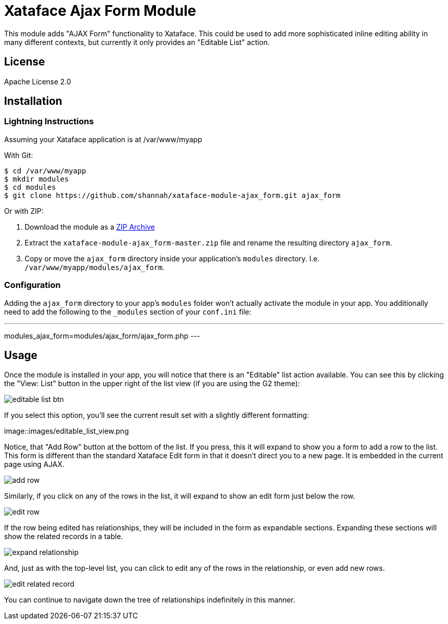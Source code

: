 = Xataface Ajax Form Module

This module adds "AJAX Form" functionality to Xataface.  This could be used to add more sophisticated inline editing ability in many different contexts, but currently it only provides an "Editable List" action.

== License

Apache License 2.0

== Installation

=== Lightning Instructions

Assuming your Xataface application is at /var/www/myapp

With Git:
----
$ cd /var/www/myapp
$ mkdir modules
$ cd modules
$ git clone https://github.com/shannah/xataface-module-ajax_form.git ajax_form
----

Or with ZIP:

1. Download the module as a https://github.com/shannah/xataface-module-ajax_form/archive/master.zip[ZIP Archive]
2. Extract the `xataface-module-ajax_form-master.zip` file and rename the resulting directory `ajax_form`.
3. Copy or move the `ajax_form` directory inside your application's `modules` directory.  I.e. `/var/www/myapp/modules/ajax_form`.


=== Configuration

Adding the `ajax_form` directory to your app's `modules` folder won't actually activate the module in your app.  You additionally need to add the following to the `_modules` section of your `conf.ini` file:

---
modules_ajax_form=modules/ajax_form/ajax_form.php
---

== Usage

Once the module is installed in your app, you will notice that there is an "Editable" list action available.  You can see this by clicking the "View: List" button in the upper right of the list view (if you are using the G2 theme):

image::images/editable_list_btn.png[]

If you select this option, you'll see the current result set with a slightly different formatting:

image::images/editable_list_view.png

Notice, that "Add Row" button at the bottom of the list.  If you press, this it will expand to show you a form to add a row to the list.  This form is different than the standard Xataface Edit form in that it doesn't direct you to a new page.  It is embedded in the current page using AJAX.

image::images/add_row.png[]

Similarly, if you click on any of the rows in the list, it will expand to show an edit form just below the row.

image::images/edit_row.png[]

If the row being edited has relationships, they will be included in the form as expandable sections.  Expanding these sections will show the related records in a table.

image::images/expand_relationship.png[]

And, just as with the top-level list, you can click to edit any of the rows in the relationship, or even add new rows.

image::images/edit_related_record.png[]

You can continue to navigate down the tree of relationships indefinitely in this manner.



